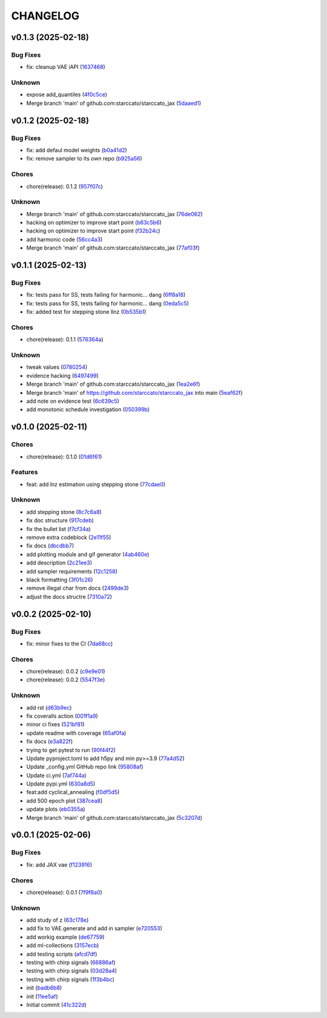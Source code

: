 .. _changelog:

=========
CHANGELOG
=========


.. _changelog-v0.1.3:

v0.1.3 (2025-02-18)
===================

Bug Fixes
---------

* fix: cleanup VAE iAPI (`1637468`_)

Unknown
-------

* expose add_quantiles (`4f0c5ce`_)

* Merge branch 'main' of github.com:starccato/starccato_jax (`5daaed1`_)

.. _1637468: https://github.com/starccato/starccato_jax/commit/1637468e3ecdecf9e95cbdcb2c0b9c9e726cf274
.. _4f0c5ce: https://github.com/starccato/starccato_jax/commit/4f0c5ce5a59a668cb9e118f981d995fcec41673f
.. _5daaed1: https://github.com/starccato/starccato_jax/commit/5daaed1be097105e7e0c2c05f37cb6a2c682f662


.. _changelog-v0.1.2:

v0.1.2 (2025-02-18)
===================

Bug Fixes
---------

* fix: add defaul model weights (`b0a41d2`_)

* fix: remove sampler to its own repo (`b925a56`_)

Chores
------

* chore(release): 0.1.2 (`957f07c`_)

Unknown
-------

* Merge branch 'main' of github.com:starccato/starccato_jax (`76de062`_)

* hacking on optimizer to improve start point (`b63c5b6`_)

* hacking on optimizer to improve start point (`f32b24c`_)

* add harmonic code (`56cc4a3`_)

* Merge branch 'main' of github.com:starccato/starccato_jax (`77af03f`_)

.. _b0a41d2: https://github.com/starccato/starccato_jax/commit/b0a41d212f43d46c13fe150eb4a44d98cb444e58
.. _b925a56: https://github.com/starccato/starccato_jax/commit/b925a56af9e004c30cb1c71f2f383c705e4ace09
.. _957f07c: https://github.com/starccato/starccato_jax/commit/957f07cbdf63a31a6ec54e8832217adcb862c1ca
.. _76de062: https://github.com/starccato/starccato_jax/commit/76de06255512f39395c6d9e316371dd038e74e03
.. _b63c5b6: https://github.com/starccato/starccato_jax/commit/b63c5b6ff3d3c52799b74a4297f5f2ad3bf1eb4e
.. _f32b24c: https://github.com/starccato/starccato_jax/commit/f32b24ca350193f9573a4057c48d0d84ecc6cbfe
.. _56cc4a3: https://github.com/starccato/starccato_jax/commit/56cc4a3ff0185541b5fa9de5bd2a6ff5bb114b99
.. _77af03f: https://github.com/starccato/starccato_jax/commit/77af03f49ff05fd2d7f0de901f8f02f38bc8356d


.. _changelog-v0.1.1:

v0.1.1 (2025-02-13)
===================

Bug Fixes
---------

* fix: tests pass for SS, tests failing for harmonic... dang (`6ff8a18`_)

* fix: tests pass for SS, tests failing for harmonic... dang (`0eda5c5`_)

* fix: added test for stepping stone llnz (`0b535b1`_)

Chores
------

* chore(release): 0.1.1 (`576364a`_)

Unknown
-------

* tweak values (`0780254`_)

* evidence hacking (`6497499`_)

* Merge branch 'main' of github.com:starccato/starccato_jax (`1ea2e6f`_)

* Merge branch 'main' of https://github.com/starccato/starccato_jax into main (`5eaf62f`_)

* add note on evidence test (`6c639c5`_)

* add monotonic schedule investigation (`050399b`_)

.. _6ff8a18: https://github.com/starccato/starccato_jax/commit/6ff8a18c6c68c47a5603de047c85754f04e3a171
.. _0eda5c5: https://github.com/starccato/starccato_jax/commit/0eda5c5e5d4a1095811b96ed10aef5b43bdc92fd
.. _0b535b1: https://github.com/starccato/starccato_jax/commit/0b535b1859b402c035ea239ab92c297282b3b113
.. _576364a: https://github.com/starccato/starccato_jax/commit/576364ac2a27248dc698a5c8aaa17e810cdf607e
.. _0780254: https://github.com/starccato/starccato_jax/commit/078025440e3a39dc5c7a77dc5d065c2f21171e79
.. _6497499: https://github.com/starccato/starccato_jax/commit/649749994381823593132d5112c3a4d80492e370
.. _1ea2e6f: https://github.com/starccato/starccato_jax/commit/1ea2e6f753c4106c4522872bcf7b563a6c02cafb
.. _5eaf62f: https://github.com/starccato/starccato_jax/commit/5eaf62fb4c7cff1ff7ad4391c86743239c8bffff
.. _6c639c5: https://github.com/starccato/starccato_jax/commit/6c639c59678534bd6c07d9152de86c815a5874ce
.. _050399b: https://github.com/starccato/starccato_jax/commit/050399b1914de36b0e0964b7518f47c600c5058e


.. _changelog-v0.1.0:

v0.1.0 (2025-02-11)
===================

Chores
------

* chore(release): 0.1.0 (`01d6f61`_)

Features
--------

* feat: add lnz estimation using stepping stone (`77cdae0`_)

Unknown
-------

* add stepping stone (`8c7c6a8`_)

* fix doc structure (`917cdeb`_)

* fix the bullet list (`f7cf34a`_)

* remove extra codeblock (`2e11f55`_)

* fix docs (`dbcdbb7`_)

* add plotting module and gif generator (`4ab460e`_)

* add description (`2c21ee3`_)

* add sampler requirements (`12c1258`_)

* black formatting (`3f01c26`_)

* remove illegal char from docs (`2499de3`_)

* adjust the docs structre (`7310a72`_)

.. _01d6f61: https://github.com/starccato/starccato_jax/commit/01d6f61afd0e7dc5381accc9f299ff7e371454ec
.. _77cdae0: https://github.com/starccato/starccato_jax/commit/77cdae03a73a74ec31968076c5ff5dd423e9fc91
.. _8c7c6a8: https://github.com/starccato/starccato_jax/commit/8c7c6a8cd9cd5813db12481f85e23e7dd279c38f
.. _917cdeb: https://github.com/starccato/starccato_jax/commit/917cdeb2ed427b5b6b9dfa76112f3e03d0162bb9
.. _f7cf34a: https://github.com/starccato/starccato_jax/commit/f7cf34a4246346d6216b5c7698935ce06be75665
.. _2e11f55: https://github.com/starccato/starccato_jax/commit/2e11f55c743bb1120a87199645dd4956e864d6d0
.. _dbcdbb7: https://github.com/starccato/starccato_jax/commit/dbcdbb7a905b71fd112adb314cd656787415ff75
.. _4ab460e: https://github.com/starccato/starccato_jax/commit/4ab460e547fb51654c240482eb980cf4e15c3e0d
.. _2c21ee3: https://github.com/starccato/starccato_jax/commit/2c21ee396496abda1e453d18e5e8bd97f931276a
.. _12c1258: https://github.com/starccato/starccato_jax/commit/12c125833bc95d049cdc022e94fb2a575be51e6b
.. _3f01c26: https://github.com/starccato/starccato_jax/commit/3f01c2600865360b0859c4fc13e34bfb8c3c5feb
.. _2499de3: https://github.com/starccato/starccato_jax/commit/2499de3ef377aa2a584055d894eed26db7e0b8fc
.. _7310a72: https://github.com/starccato/starccato_jax/commit/7310a7264922f6633d8613a85efa71592f3392b3


.. _changelog-v0.0.2:

v0.0.2 (2025-02-10)
===================

Bug Fixes
---------

* fix: minor fixes to the CI (`7da68cc`_)

Chores
------

* chore(release): 0.0.2 (`c9e9e01`_)

* chore(release): 0.0.2 (`5547f3e`_)

Unknown
-------

* add rst (`d63b9ec`_)

* fix coveralls action (`001f1a9`_)

* minor ci fixes (`521bf81`_)

* update readme with coverage (`65af0fa`_)

* fix docs (`e3a822f`_)

* trying to get pytest to run (`90f44f2`_)

* Update pyproject.toml to add h5py and min py>=3.9 (`77a4d52`_)

* Update _config.yml GitHub repo link (`95808af`_)

* Update ci.yml (`7af744a`_)

* Update pypi.yml (`630a8d5`_)

* feat:add cyclical_annealing (`f0df5d5`_)

* add 500 epoch plot (`387cea8`_)

* update plots (`eb0355a`_)

* Merge branch 'main' of github.com:starccato/starccato_jax (`5c3207d`_)

.. _7da68cc: https://github.com/starccato/starccato_jax/commit/7da68cc6936527308b88d9eb2dc230b7a0499ac3
.. _c9e9e01: https://github.com/starccato/starccato_jax/commit/c9e9e0164232ebdbf1b01eefd56a6c682ff6a1b5
.. _5547f3e: https://github.com/starccato/starccato_jax/commit/5547f3edfbeed96c2a8ba29df50cd03db92106ba
.. _d63b9ec: https://github.com/starccato/starccato_jax/commit/d63b9ecd1c3db7eea043f1c0d925fc202dd70135
.. _001f1a9: https://github.com/starccato/starccato_jax/commit/001f1a9e8521bf38dd3f4bcecbbebbc4236783a3
.. _521bf81: https://github.com/starccato/starccato_jax/commit/521bf81aaa0f5c634ddce12f6a5627cdc08e6a6d
.. _65af0fa: https://github.com/starccato/starccato_jax/commit/65af0fa696d74bb6303ac6a0744c728934100e63
.. _e3a822f: https://github.com/starccato/starccato_jax/commit/e3a822f0ff0feba55cab8a1252f6f471ec85b4ba
.. _90f44f2: https://github.com/starccato/starccato_jax/commit/90f44f2c47c03fca6da60f53bfaa495dfb6f9966
.. _77a4d52: https://github.com/starccato/starccato_jax/commit/77a4d523d0c8b554e2ce3ffee77cae4f70d56192
.. _95808af: https://github.com/starccato/starccato_jax/commit/95808af4d0ba8958061ec7a9cb7a994518341f19
.. _7af744a: https://github.com/starccato/starccato_jax/commit/7af744add76786a834df2cfdfec280ce3d84d2cf
.. _630a8d5: https://github.com/starccato/starccato_jax/commit/630a8d5868a7e552e07993afc3bb5fe878843014
.. _f0df5d5: https://github.com/starccato/starccato_jax/commit/f0df5d572d6c142cb88ca47f794a982c6db8e352
.. _387cea8: https://github.com/starccato/starccato_jax/commit/387cea8845fd04105565a84543ca026f6c172d12
.. _eb0355a: https://github.com/starccato/starccato_jax/commit/eb0355ae732c8ed5527a598a823c61574eae2682
.. _5c3207d: https://github.com/starccato/starccato_jax/commit/5c3207d7d4842acefa269c8f0f40f3811cb6febb


.. _changelog-v0.0.1:

v0.0.1 (2025-02-06)
===================

Bug Fixes
---------

* fix: add JAX vae (`f123916`_)

Chores
------

* chore(release): 0.0.1 (`7f9f8a0`_)

Unknown
-------

* add study of z (`63c178e`_)

* add fix to VAE.generate and add in sampler (`e720553`_)

* add workig example (`de67759`_)

* add ml-collections (`3157ecb`_)

* add testing scripts (`afcd7df`_)

* testing with chirp signals (`66886af`_)

* testing with chirp signals (`03d28a4`_)

* testing with chirp signals (`1f3b4bc`_)

* init (`badb6b8`_)

* init (`11ee5af`_)

* Initial commit (`41c322d`_)

.. _f123916: https://github.com/starccato/starccato_jax/commit/f123916aa88ac0a282074540caa894addbdc71ec
.. _7f9f8a0: https://github.com/starccato/starccato_jax/commit/7f9f8a0fd2327c8ae6cd37adb45a7222308a2d19
.. _63c178e: https://github.com/starccato/starccato_jax/commit/63c178e67816b8be33edea142f9ee7f60fa56218
.. _e720553: https://github.com/starccato/starccato_jax/commit/e72055311f747b16139ee7d689347c20c7235601
.. _de67759: https://github.com/starccato/starccato_jax/commit/de67759c86a0e48f2581c4d146959c8647cff713
.. _3157ecb: https://github.com/starccato/starccato_jax/commit/3157ecb3ffd44e2a4d923b23a8e8e1c0b3d3154f
.. _afcd7df: https://github.com/starccato/starccato_jax/commit/afcd7dfd259604bc33fc42f1213d1dfa7acb9474
.. _66886af: https://github.com/starccato/starccato_jax/commit/66886afe2085e21209ae377be5dd1586d5b92ee8
.. _03d28a4: https://github.com/starccato/starccato_jax/commit/03d28a42a3ff76bcffa53e46582e5af265a7ad3b
.. _1f3b4bc: https://github.com/starccato/starccato_jax/commit/1f3b4bc69db04c7159d32e895b70d18718be6749
.. _badb6b8: https://github.com/starccato/starccato_jax/commit/badb6b8e41d897a0334cc61a0d8fedbe1b568143
.. _11ee5af: https://github.com/starccato/starccato_jax/commit/11ee5af0bddc37b4faa490de3c585f37a80dda60
.. _41c322d: https://github.com/starccato/starccato_jax/commit/41c322dcf0f23eda70290d88efff0ad87ed6188d
